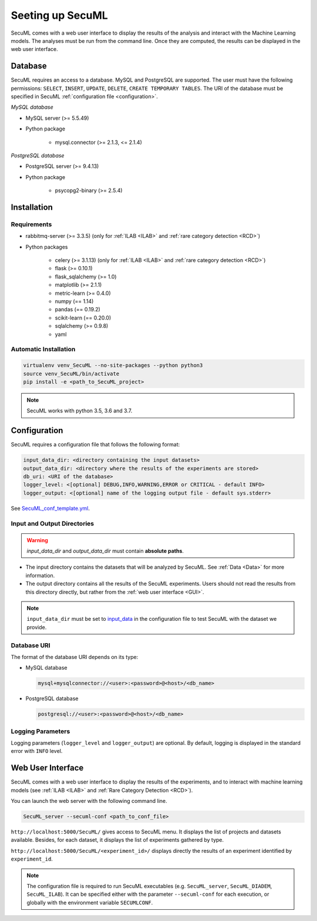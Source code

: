 Seeting up SecuML
=================


SecuML comes with a web user interface to display the results of the analysis and interact with the Machine Learning models.
The analyses must be run from the command line.
Once they are computed, the results can be displayed in the web user interface.


Database
--------
SecuML requires an access to a database. MySQL and PostgreSQL are supported.
The user must have the following permissions: ``SELECT``, ``INSERT``, ``UPDATE``, ``DELETE``, ``CREATE TEMPORARY TABLES``.
The URI of the database must be specified in SecuML :ref:`configuration file <configuration>`.

*MySQL database*

* MySQL server (>= 5.5.49)
* Python package

    + mysql.connector (>= 2.1.3, <= 2.1.4)

*PostgreSQL database*

* PostgreSQL server (>= 9.4.13)
* Python package

    + psycopg2-binary (>= 2.5.4)


Installation
------------

Requirements
""""""""""""

+ rabbitmq-server (>= 3.3.5) (only for :ref:`ILAB <ILAB>` and :ref:`rare category detection <RCD>`)
+ Python packages

    * celery (>= 3.1.13) (only for :ref:`ILAB <ILAB>` and :ref:`rare category detection <RCD>`)
    * flask (>= 0.10.1)
    * flask_sqlalchemy (>= 1.0)
    * matplotlib (>= 2.1.1)
    * metric-learn (>= 0.4.0)
    * numpy (== 1.14)
    * pandas (== 0.19.2)
    * scikit-learn (== 0.20.0)
    * sqlalchemy (>= 0.9.8)
    * yaml

Automatic Installation
"""""""""""""""""""""""

.. code-block:: bash

    virtualenv venv_SecuML --no-site-packages --python python3
    source venv_SecuML/bin/activate
    pip install -e <path_to_SecuML_project>

.. note::

    SecuML works with python 3.5, 3.6 and 3.7.


.. _configuration:

Configuration
-------------

SecuML requires a configuration file that follows the following format:

.. code-block:: yaml

    input_data_dir: <directory containing the input datasets>
    output_data_dir: <directory where the results of the experiments are stored>
    db_uri: <URI of the database>
    logger_level: <[optional] DEBUG,INFO,WARNING,ERROR or CRITICAL - default INFO>
    logger_output: <[optional] name of the logging output file - default sys.stderr>

See `SecuML_conf_template.yml <https://github.com/ANSSI-FR/SecuML/blob/master/conf/SecuML_conf_template.yml>`_.

Input and Output Directories
""""""""""""""""""""""""""""
.. warning::

    `input_data_dir` and `output_data_dir` must contain **absolute paths**.


* The input directory contains the datasets that will be analyzed by SecuML. See :ref:`Data <Data>` for more information.

* The output directory contains all the results of the SecuML experiments. Users should not read the results from this directory directly, but rather from the :ref:`web user interface <GUI>`.

.. note::

    ``input_data_dir`` must be set to `input_data <https://github.com/ANSSI-FR/SecuML/tree/master/input_data/>`_
    in the configuration file to test SecuML with the dataset we provide.


Database URI
""""""""""""

The format of the database URI depends on its type:

* MySQL database

  .. code-block:: bash

      mysql+mysqlconnector://<user>:<password>@<host>/<db_name>


* PostgreSQL database

  .. code-block:: bash

      postgresql://<user>:<password>@<host>/<db_name>

Logging Parameters
"""""""""""""""""""

Logging parameters (``logger_level`` and ``logger_output``) are optional.
By default, logging is displayed in the standard error with ``INFO`` level.


.. _GUI:

Web User Interface
------------------

SecuML comes with a web user interface to display the results of the experiments, and to interact with machine learning models (see :ref:`ILAB <ILAB>` and :ref:`Rare Category Detection <RCD>`).

You can launch the web server with the following command line.

.. code-block:: bash

    SecuML_server --secuml-conf <path_to_conf_file>

``http://localhost:5000/SecuML/`` gives access to SecuML menu.
It displays the list of projects and datasets available.
Besides, for each dataset, it displays the list of experiments gathered by type.

``http://localhost:5000/SecuML/<experiment_id>/`` displays directly
the results of an experiment identified by ``experiment_id``.

.. note::

  The configuration file is required to run SecuML executables (e.g. ``SecuML_server``, ``SecuML_DIADEM``, ``SecuML_ILAB``).
  It can be specified either with the parameter ``--secuml-conf`` for each execution, or globally
  with the environment variable ``SECUMLCONF``.
